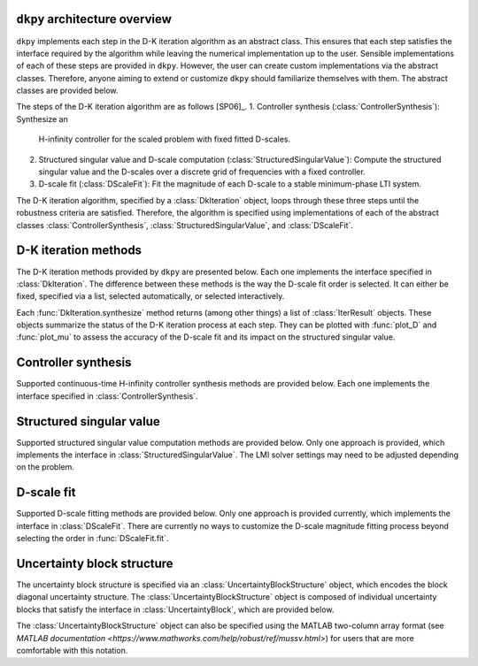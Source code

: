 ``dkpy`` architecture overview
==============================

``dkpy`` implements each step in the D-K iteration algorithm as an abstract
class. This ensures that each step satisfies the interface required by the
algorithm while leaving the numerical implementation up to the user. Sensible
implementations of each of these steps are provided in ``dkpy``. However, the
user can create custom implementations via the abstract classes. Therefore,
anyone aiming to extend or customize ``dkpy`` should familiarize themselves
with them. The abstract classes are provided below.

.. autosummary::
   :toctree: _autosummary/

   dkpy.ControllerSynthesis
   dkpy.StructuredSingularValue
   dkpy.DScaleFit
   dkpy.DkIteration

The steps of the D-K iteration algorithm are as follows [SP06]_. 
1. Controller synthesis (:class:`ControllerSynthesis`): Synthesize an
   H-infinity controller for the scaled problem with fixed fitted D-scales.
2. Structured singular value and D-scale computation
   (:class:`StructuredSingularValue`): Compute the structured singular value
   and the D-scales over a discrete grid of frequencies with a fixed
   controller.
3. D-scale fit (:class:`DScaleFit`): Fit the magnitude of each D-scale to a
   stable minimum-phase LTI system.

The D-K iteration algorithm, specified by a :class:`DkIteration` object, loops
through these three steps until the robustness criteria are satisfied.
Therefore, the algorithm is specified using implementations of each of the
abstract classes :class:`ControllerSynthesis`,
:class:`StructuredSingularValue`, and :class:`DScaleFit`.

D-K iteration methods
=====================

The D-K iteration methods provided by ``dkpy`` are presented below. Each one
implements the interface specified in :class:`DkIteration`. The difference
between these methods is the way the D-scale fit order is selected. It can
either be fixed, specified via a list, selected automatically, or selected
interactively.

.. autosummary::
   :toctree: _autosummary/

   dkpy.DkIterFixedOrder
   dkpy.DkIterListOrder
   dkpy.DkIterAutoOrder
   dkpy.DkIterInteractiveOrder

Each :func:`DkIteration.synthesize` method returns (among other things) a list
of :class:`IterResult` objects. These objects summarize the status of the D-K
iteration process at each step. They can be plotted with :func:`plot_D` and
:func:`plot_mu` to assess the accuracy of the D-scale fit and its impact on the
structured singular value.

.. autosummary::
   :toctree: _autosummary/

   dkpy.IterResult
   dkpy.plot_mu
   dkpy.plot_D

Controller synthesis
====================

Supported continuous-time H-infinity controller synthesis methods are provided
below. Each one implements the interface specified in
:class:`ControllerSynthesis`.

.. autosummary::
   :toctree: _autosummary/

   dkpy.HinfSynSlicot
   dkpy.HinfSynLmi
   dkpy.HinfSynLmiBisection


Structured singular value
=========================

Supported structured singular value computation methods are provided below.
Only one approach is provided, which implements the interface in
:class:`StructuredSingularValue`. The LMI solver settings may need to be
adjusted depending on the problem.

.. autosummary::
   :toctree: _autosummary/

   dkpy.SsvLmiBisection

D-scale fit
===========

Supported D-scale fitting methods are provided below. Only one approach is
provided currently, which implements the interface in :class:`DScaleFit`. There
are currently no ways to customize the D-scale magnitude fitting process beyond
selecting the order in :func:`DScaleFit.fit`.

.. autosummary::
   :toctree: _autosummary/

   dkpy.DScaleFitSlicot

Uncertainty block structure
===========================

The uncertainty block structure is specified via an
:class:`UncertaintyBlockStructure` object, which encodes the block diagonal
uncertainty structure. The :class:`UncertaintyBlockStructure` object is
composed of individual uncertainty blocks that satisfy the interface in
:class:`UncertaintyBlock`, which are provided below.

.. autosummary::
   :toctree: _autosummary/

   dkpy.RealDiagonalBlock
   dkpy.ComplexDiagonalBlock
   dkpy.ComplexFullBlock

The :class:`UncertaintyBlockStructure` object can also be specified using the
MATLAB two-column array format (see `MATLAB documentation
<https://www.mathworks.com/help/robust/ref/mussv.html>`) for users that are
more comfortable with this notation.
